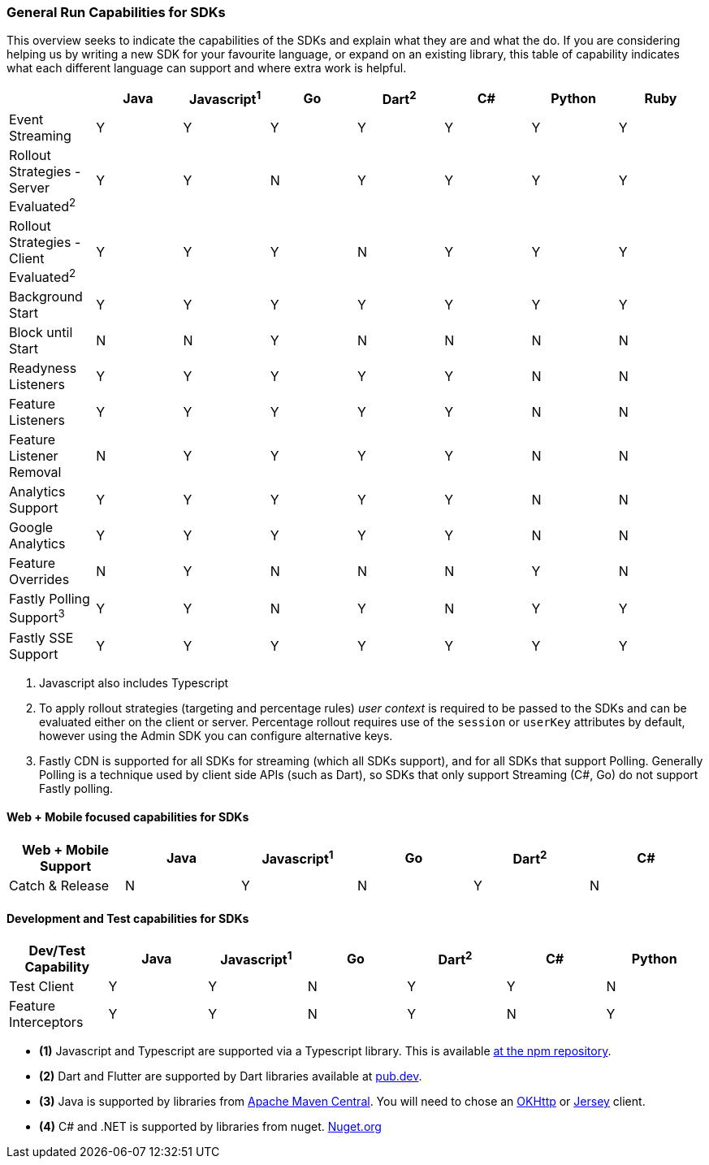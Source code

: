 === General Run Capabilities for SDKs
This overview seeks to indicate the capabilities of the SDKs and explain what they are and what the do.
If you are considering helping us by writing a new SDK for your favourite language, or expand on an existing library, this table of capability indicates what each different language can support and where extra work is helpful.

[options="header"]
|===================================
||Java|Javascript^1^|Go|Dart^2^|C#|Python|Ruby
|Event Streaming|Y|Y|Y|Y|Y|Y|Y
|Rollout Strategies - Server Evaluated^2^|Y|Y|N|Y|Y|Y|Y
|Rollout Strategies - Client Evaluated^2^|Y|Y|Y|N|Y|Y|Y
|Background Start|Y|Y|Y|Y|Y|Y|Y
|Block until Start|N|N|Y|N|N|N|N
|Readyness Listeners|Y|Y|Y|Y|Y|N|N
|Feature Listeners|Y|Y|Y|Y|Y|N|N
|Feature Listener Removal|N|Y|Y|Y|Y|N|N
|Analytics Support|Y|Y|Y|Y|Y|N|N
|Google Analytics|Y|Y|Y|Y|Y|N|N
|Feature Overrides|N|Y|N|N|N|Y|N
|Fastly Polling Support^3^|Y|Y|N|Y|N|Y|Y
|Fastly SSE Support|Y|Y|Y|Y|Y|Y|Y
|===================================

1. Javascript also includes Typescript

2. To apply rollout strategies (targeting and percentage rules) _user context_ is required to be passed to the SDKs and can be evaluated either on the client or server. Percentage rollout requires use of the `session` or `userKey` attributes by default, however
using the Admin SDK you can configure alternative keys.

3. Fastly CDN is supported for all SDKs for streaming (which all SDKs support), and for all SDKs that support Polling.
Generally Polling is a technique used by client side APIs (such as Dart), so SDKs that only support Streaming (C#, Go)
do not support Fastly polling. 


==== Web + Mobile focused capabilities for SDKs

[options="header"]
|===================================
|Web + Mobile Support|Java|Javascript^1^|Go|Dart^2^|C#
|Catch & Release|N|Y|N|Y|N
|===================================

==== Development and Test capabilities for SDKs

[options="header"]
|===================================
|Dev/Test Capability|Java|Javascript^1^|Go|Dart^2^|C#|Python
|Test Client|Y|Y|N|Y|Y|N
|Feature Interceptors|Y|Y|N|Y|N|Y
|===================================

- *(1)* Javascript and Typescript are supported via a Typescript library.
This is available https://www.npmjs.com/org/featurehub[ at the npm repository].
- *(2)* Dart and Flutter are supported by Dart libraries available at https://pub.dev/publishers/featurehub.io/packages[pub.dev].
- *(3)* Java is supported by libraries from https://search.maven.org/artifact/io.featurehub.sdk/java-client-core[Apache Maven Central].
You will need to chose an https://search.maven.org/artifact/io.featurehub.sdk/java-client-android[OKHttp] or https://search.maven.org/artifact/io.featurehub.sdk/java-client-jersey[Jersey] client.
- *(4)* C# and .NET is supported by libraries from nuget. https://www.nuget.org/packages/FeatureHub.SDK/1.1.0[Nuget.org]

